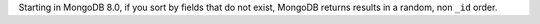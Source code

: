Starting in MongoDB 8.0, if you sort by fields that do not exist,
MongoDB returns results in a random, non ``_id`` order.